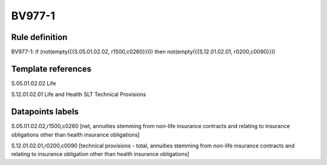 =======
BV977-1
=======

Rule definition
---------------

BV977-1: if (not(empty({{S.05.01.02.02, r1500,c0260}}))) then not(empty({{S.12.01.02.01, r0200,c0090}}))


Template references
-------------------

S.05.01.02.02 Life

S.12.01.02.01 Life and Health SLT Technical Provisions


Datapoints labels
-----------------

S.05.01.02.02,r1500,c0260 [net, annuities stemming from non-life insurance contracts and relating to insurance obligations other than health insurance obligations]

S.12.01.02.01,r0200,c0090 [technical provisions - total, annuities stemming from non-life insurance contracts and relating to insurance obligation other than health insurance obligations]



